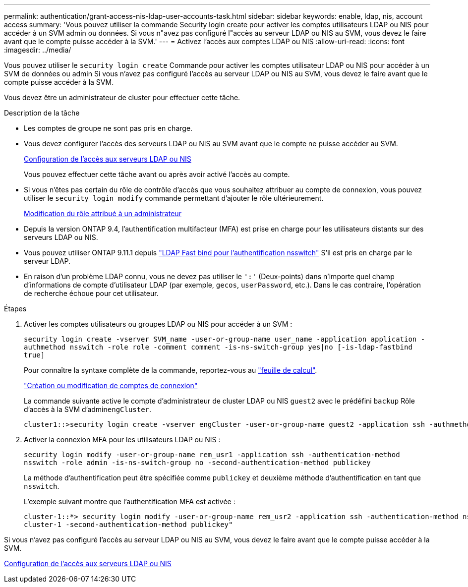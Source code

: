 ---
permalink: authentication/grant-access-nis-ldap-user-accounts-task.html 
sidebar: sidebar 
keywords: enable, ldap, nis, account access 
summary: 'Vous pouvez utiliser la commande Security login create pour activer les comptes utilisateurs LDAP ou NIS pour accéder à un SVM admin ou données. Si vous n"avez pas configuré l"accès au serveur LDAP ou NIS au SVM, vous devez le faire avant que le compte puisse accéder à la SVM.' 
---
= Activez l'accès aux comptes LDAP ou NIS
:allow-uri-read: 
:icons: font
:imagesdir: ../media/


[role="lead"]
Vous pouvez utiliser le `security login create` Commande pour activer les comptes utilisateur LDAP ou NIS pour accéder à un SVM de données ou admin Si vous n'avez pas configuré l'accès au serveur LDAP ou NIS au SVM, vous devez le faire avant que le compte puisse accéder à la SVM.

Vous devez être un administrateur de cluster pour effectuer cette tâche.

.Description de la tâche
* Les comptes de groupe ne sont pas pris en charge.
* Vous devez configurer l'accès des serveurs LDAP ou NIS au SVM avant que le compte ne puisse accéder au SVM.
+
xref:enable-nis-ldap-users-access-cluster-task.adoc[Configuration de l'accès aux serveurs LDAP ou NIS]

+
Vous pouvez effectuer cette tâche avant ou après avoir activé l'accès au compte.

* Si vous n'êtes pas certain du rôle de contrôle d'accès que vous souhaitez attribuer au compte de connexion, vous pouvez utiliser le `security login modify` commande permettant d'ajouter le rôle ultérieurement.
+
xref:modify-role-assigned-administrator-task.adoc[Modification du rôle attribué à un administrateur]

* Depuis la version ONTAP 9.4, l'authentification multifacteur (MFA) est prise en charge pour les utilisateurs distants sur des serveurs LDAP ou NIS.
* Vous pouvez utiliser ONTAP 9.11.1 depuis link:../nfs-admin/ldap-fast-bind-nsswitch-authentication-task.html["LDAP Fast bind pour l'authentification nsswitch"] S'il est pris en charge par le serveur LDAP.
* En raison d'un problème LDAP connu, vous ne devez pas utiliser le `':'` (Deux-points) dans n'importe quel champ d'informations de compte d'utilisateur LDAP (par exemple, `gecos`, `userPassword`, etc.). Dans le cas contraire, l'opération de recherche échoue pour cet utilisateur.


.Étapes
. Activer les comptes utilisateurs ou groupes LDAP ou NIS pour accéder à un SVM :
+
`security login create -vserver SVM_name -user-or-group-name user_name -application application -authmethod nsswitch -role role -comment comment -is-ns-switch-group yes|no [-is-ldap-fastbind true]`

+
Pour connaître la syntaxe complète de la commande, reportez-vous au link:config-worksheets-reference.html["feuille de calcul"].

+
link:config-worksheets-reference.html["Création ou modification de comptes de connexion"]

+
La commande suivante active le compte d'administrateur de cluster LDAP ou NIS `guest2` avec le prédéfini `backup` Rôle d'accès à la SVM d'admin``engCluster``.

+
[listing]
----
cluster1::>security login create -vserver engCluster -user-or-group-name guest2 -application ssh -authmethod nsswitch -role backup
----
. Activer la connexion MFA pour les utilisateurs LDAP ou NIS :
+
``security login modify -user-or-group-name rem_usr1 -application ssh -authentication-method nsswitch -role admin -is-ns-switch-group no -second-authentication-method publickey``

+
La méthode d'authentification peut être spécifiée comme `publickey` et deuxième méthode d'authentification en tant que `nsswitch`.

+
L'exemple suivant montre que l'authentification MFA est activée :

+
[listing]
----
cluster-1::*> security login modify -user-or-group-name rem_usr2 -application ssh -authentication-method nsswitch -vserver
cluster-1 -second-authentication-method publickey"
----


Si vous n'avez pas configuré l'accès au serveur LDAP ou NIS au SVM, vous devez le faire avant que le compte puisse accéder à la SVM.

xref:enable-nis-ldap-users-access-cluster-task.adoc[Configuration de l'accès aux serveurs LDAP ou NIS]
